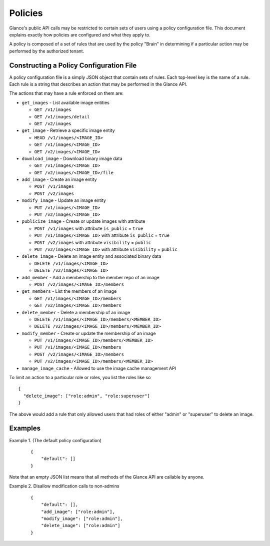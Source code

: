 ..
      Copyright 2012 OpenStack Foundation
      All Rights Reserved.

      Licensed under the Apache License, Version 2.0 (the "License"); you may
      not use this file except in compliance with the License. You may obtain
      a copy of the License at

          http://www.apache.org/licenses/LICENSE-2.0

      Unless required by applicable law or agreed to in writing, software
      distributed under the License is distributed on an "AS IS" BASIS, WITHOUT
      WARRANTIES OR CONDITIONS OF ANY KIND, either express or implied. See the
      License for the specific language governing permissions and limitations
      under the License.

Policies
========

Glance's public API calls may be restricted to certain sets of users using a
policy configuration file. This document explains exactly how policies are
configured and what they apply to.

A policy is composed of a set of rules that are used by the policy "Brain" in
determining if a particular action may be performed by the authorized tenant.

Constructing a Policy Configuration File
----------------------------------------

A policy configuration file is a simply JSON object that contain sets of
rules. Each top-level key is the name of a rule. Each rule
is a string that describes an action that may be performed in the Glance API.

The actions that may have a rule enforced on them are:

* ``get_images`` - List available image entities

  * ``GET /v1/images``
  * ``GET /v1/images/detail``
  * ``GET /v2/images``

* ``get_image`` - Retrieve a specific image entity

  * ``HEAD /v1/images/<IMAGE_ID>``
  * ``GET /v1/images/<IMAGE_ID>``
  * ``GET /v2/images/<IMAGE_ID>``

* ``download_image`` - Download binary image data

  * ``GET /v1/images/<IMAGE_ID>``
  * ``GET /v2/images/<IMAGE_ID>/file``

* ``add_image`` - Create an image entity

  * ``POST /v1/images``
  * ``POST /v2/images``

* ``modify_image`` - Update an image entity

  * ``PUT /v1/images/<IMAGE_ID>``
  * ``PUT /v2/images/<IMAGE_ID>``

* ``publicize_image`` - Create or update images with attribute

  * ``POST /v1/images`` with attribute ``is_public`` = ``true``
  * ``PUT /v1/images/<IMAGE_ID>`` with attribute ``is_public`` = ``true``
  * ``POST /v2/images`` with attribute ``visibility`` = ``public``
  * ``PUT /v2/images/<IMAGE_ID>`` with attribute ``visibility`` = ``public``

* ``delete_image`` - Delete an image entity and associated binary data

  * ``DELETE /v1/images/<IMAGE_ID>``
  * ``DELETE /v2/images/<IMAGE_ID>``

* ``add_member`` - Add a membership to the member repo of an image

  * ``POST /v2/images/<IMAGE_ID>/members``

* ``get_members`` - List the members of an image

  * ``GET /v1/images/<IMAGE_ID>/members``
  * ``GET /v2/images/<IMAGE_ID>/members``

* ``delete_member`` - Delete a membership of an image

  * ``DELETE /v1/images/<IMAGE_ID>/members/<MEMBER_ID>``
  * ``DELETE /v2/images/<IMAGE_ID>/members/<MEMBER_ID>``

* ``modify_member`` - Create or update the membership of an image

  * ``PUT /v1/images/<IMAGE_ID>/members/<MEMBER_ID>``
  * ``PUT /v1/images/<IMAGE_ID>/members``
  * ``POST /v2/images/<IMAGE_ID>/members``
  * ``PUT /v2/images/<IMAGE_ID>/members/<MEMBER_ID>``

* ``manage_image_cache`` - Allowed to use the image cache management API


To limit an action to a particular role or roles, you list the roles like so ::

  {
    "delete_image": ["role:admin", "role:superuser"]
  }

The above would add a rule that only allowed users that had roles of either
"admin" or "superuser" to delete an image.

Examples
--------

Example 1. (The default policy configuration)

 ::

  {
      "default": []
  }

Note that an empty JSON list means that all methods of the
Glance API are callable by anyone.

Example 2. Disallow modification calls to non-admins

 ::

  {
      "default": [],
      "add_image": ["role:admin"],
      "modify_image": ["role:admin"],
      "delete_image": ["role:admin"]
  }
